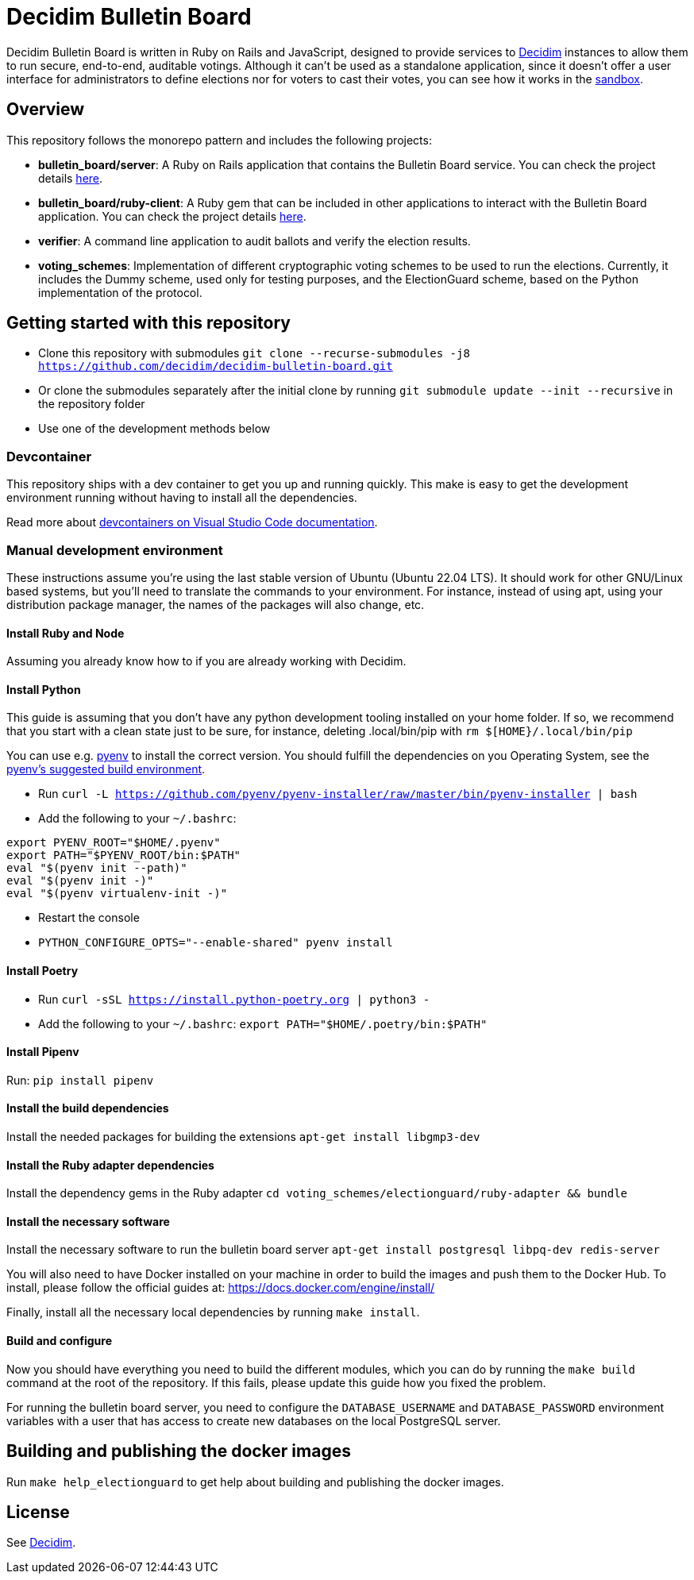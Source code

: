 = Decidim Bulletin Board

Decidim Bulletin Board is written in Ruby on Rails and JavaScript, designed to provide services to https://decidim.org[Decidim] instances to allow them to run secure, end-to-end, auditable votings. Although it can't be used as a standalone application, since it doesn't offer a user interface for administrators to define elections nor for voters to cast their votes, you can see how it works in the https://decidim-bulletin-board-staging.herokuapp.com/sandbox/elections[sandbox].

== Overview

This repository follows the monorepo pattern and includes the following projects:

- **bulletin_board/server**: A Ruby on Rails application that contains the Bulletin Board service. You can check the project details https://github.com/decidim/decidim-bulletin-board/blob/develop/bulletin_board/server/README.md[here].
- **bulletin_board/ruby-client**: A Ruby gem that can be included in other applications to interact with the Bulletin Board application. You can check the project details https://github.com/decidim/decidim-bulletin-board/blob/develop/bulletin_board/ruby-client/README.md[here].
- **verifier**: A command line application to audit ballots and verify the election results.
- **voting_schemes**: Implementation of different cryptographic voting schemes to be used to run the elections. Currently, it includes the Dummy scheme, used only for testing purposes, and the ElectionGuard scheme, based on the Python implementation of the protocol.

== Getting started with this repository

- Clone this repository with submodules `git clone --recurse-submodules -j8 https://github.com/decidim/decidim-bulletin-board.git`
- Or clone the submodules separately after the initial clone by running `git submodule update --init --recursive` in the repository folder
- Use one of the development methods below

=== Devcontainer

This repository ships with a dev container to get you up and running quickly. This make is easy to get the development environment running without having to install all the dependencies.

Read more about https://code.visualstudio.com/docs/remote/containers[devcontainers on Visual Studio Code documentation].

=== Manual development environment

These instructions assume you're using the last stable version of Ubuntu (Ubuntu 22.04 LTS). It should work for other GNU/Linux based systems, but you'll need to translate the commands to your environment. For instance, instead of using apt, using your distribution package manager, the names of the packages will also change, etc. 

==== Install Ruby and Node

Assuming you already know how to if you are already working with Decidim.

==== Install Python

This guide is assuming that you don't have any python development tooling installed on your home folder. If so, we recommend that you start with a clean state just to be sure, for instance, deleting .local/bin/pip with `rm $[HOME}/.local/bin/pip`

You can use e.g. https://github.com/pyenv/pyenv[pyenv] to install the correct version. You should fulfill the dependencies on you Operating System, see the https://github.com/pyenv/pyenv/wiki#suggested-build-environment[pyenv's suggested build environment].

- Run `curl -L https://github.com/pyenv/pyenv-installer/raw/master/bin/pyenv-installer | bash`
- Add the following to your `~/.bashrc`:
```
export PYENV_ROOT="$HOME/.pyenv"
export PATH="$PYENV_ROOT/bin:$PATH"
eval "$(pyenv init --path)"
eval "$(pyenv init -)"
eval "$(pyenv virtualenv-init -)"
```
- Restart the console
- `PYTHON_CONFIGURE_OPTS="--enable-shared" pyenv install`

==== Install Poetry

- Run `curl -sSL https://install.python-poetry.org | python3 -`
- Add the following to your `~/.bashrc`: `export PATH="$HOME/.poetry/bin:$PATH"`

==== Install Pipenv

Run: `pip install pipenv`

==== Install the build dependencies

Install the needed packages for building the extensions `apt-get install libgmp3-dev`

==== Install the Ruby adapter dependencies

Install the dependency gems in the Ruby adapter `cd voting_schemes/electionguard/ruby-adapter && bundle`

==== Install the necessary software

Install the necessary software to run the bulletin board server `apt-get install postgresql libpq-dev redis-server`

You will also need to have Docker installed on your machine in order to build the images and push them to the Docker Hub. To install, please follow the official guides at:
https://docs.docker.com/engine/install/

Finally, install all the necessary local dependencies by running `make install`.

==== Build and configure

Now you should have everything you need to build the different modules, which you can do by running the `make build` command at the root of the repository. If this fails, please update this guide how you fixed the problem.

For running the bulletin board server, you need to configure the `DATABASE_USERNAME` and `DATABASE_PASSWORD` environment variables with a user that has access to create new databases on the local PostgreSQL server.

== Building and publishing the docker images

Run `make help_electionguard` to get help about building and publishing the docker images.

== License

See https://github.com/decidim/decidim[Decidim].
